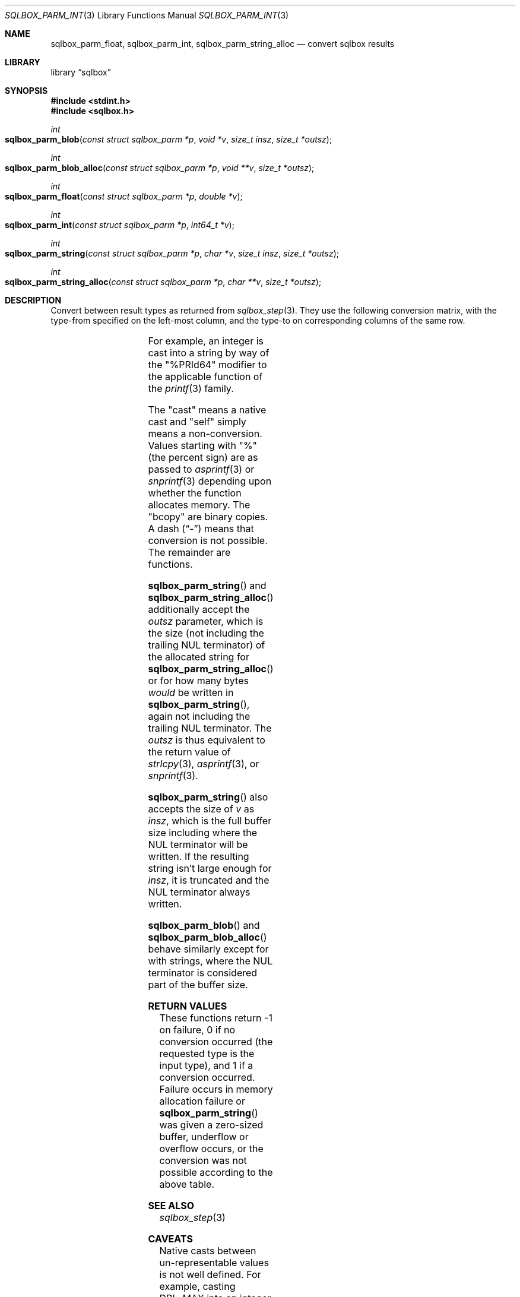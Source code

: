 .\"	$Id$
.\"
.\" Copyright (c) 2019 Kristaps Dzonsons <kristaps@bsd.lv>
.\"
.\" Permission to use, copy, modify, and distribute this software for any
.\" purpose with or without fee is hereby granted, provided that the above
.\" copyright notice and this permission notice appear in all copies.
.\"
.\" THE SOFTWARE IS PROVIDED "AS IS" AND THE AUTHOR DISCLAIMS ALL WARRANTIES
.\" WITH REGARD TO THIS SOFTWARE INCLUDING ALL IMPLIED WARRANTIES OF
.\" MERCHANTABILITY AND FITNESS. IN NO EVENT SHALL THE AUTHOR BE LIABLE FOR
.\" ANY SPECIAL, DIRECT, INDIRECT, OR CONSEQUENTIAL DAMAGES OR ANY DAMAGES
.\" WHATSOEVER RESULTING FROM LOSS OF USE, DATA OR PROFITS, WHETHER IN AN
.\" ACTION OF CONTRACT, NEGLIGENCE OR OTHER TORTIOUS ACTION, ARISING OUT OF
.\" OR IN CONNECTION WITH THE USE OR PERFORMANCE OF THIS SOFTWARE.
.\"
.Dd $Mdocdate$
.Dt SQLBOX_PARM_INT 3
.Os
.Sh NAME
.Nm sqlbox_parm_float ,
.Nm sqlbox_parm_int ,
.Nm sqlbox_parm_string_alloc
.Nd convert sqlbox results
.Sh LIBRARY
.Lb sqlbox
.Sh SYNOPSIS
.In stdint.h
.In sqlbox.h
.Ft int
.Fo sqlbox_parm_blob
.Fa "const struct sqlbox_parm *p"
.Fa "void *v"
.Fa "size_t insz"
.Fa "size_t *outsz"
.Fc
.Ft int
.Fo sqlbox_parm_blob_alloc
.Fa "const struct sqlbox_parm *p"
.Fa "void **v"
.Fa "size_t *outsz"
.Fc
.Ft int
.Fo sqlbox_parm_float
.Fa "const struct sqlbox_parm *p"
.Fa "double *v"
.Fc
.Ft int
.Fo sqlbox_parm_int
.Fa "const struct sqlbox_parm *p"
.Fa "int64_t *v"
.Fc
.Ft int
.Fo sqlbox_parm_string
.Fa "const struct sqlbox_parm *p"
.Fa "char *v"
.Fa "size_t insz"
.Fa "size_t *outsz"
.Fc
.Ft int
.Fo sqlbox_parm_string_alloc
.Fa "const struct sqlbox_parm *p"
.Fa "char **v"
.Fa "size_t *outsz"
.Fc
.Sh DESCRIPTION
Convert between result types as returned from
.Xr sqlbox_step 3 .
They use the following conversion matrix, with the type-from specified
on the left-most column, and the type-to on corresponding columns of the
same row.
.Pp
.TS
r | c | c | c | c
r | c c c c.
type	float	int	string	blob
_
float	self	cast	%lf	bcopy
int	cast	self	%PRId64	bcopy
string	strtod(3)	strtoll(3)	self	bcopy
blob	-	-	-	self
.TE
.Pp
For example, an integer is cast into a string by way of the
.Qq %PRId64
modifier to the applicable function of the
.Xr printf 3
family.
.Pp
The
.Qq cast
means a native cast and
.Qq self
simply means a non-conversion.
Values starting with
.Qq %
(the percent sign) are as passed to
.Xr asprintf 3
or
.Xr snprintf 3
depending upon whether the function allocates memory.
The
.Qq bcopy
are binary copies.
A dash
.Pq Dq \&-
means that conversion is not possible.
The remainder are functions.
.Pp
.Fn sqlbox_parm_string
and
.Fn sqlbox_parm_string_alloc
additionally accept the
.Fa outsz
parameter, which is the size (not including the trailing NUL terminator)
of the allocated string for
.Fn sqlbox_parm_string_alloc
or for how many bytes
.Em would
be written in
.Fn sqlbox_parm_string ,
again not including the trailing NUL terminator.
The
.Fa outsz
is thus equivalent to the return value of
.Xr strlcpy 3 ,
.Xr asprintf 3 ,
or
.Xr snprintf 3 .
.Pp
.Fn sqlbox_parm_string
also accepts the size of
.Fa v
as
.Fa insz ,
which is the full buffer size including where the NUL terminator will be
written.
If the resulting string isn't large enough for
.Fa insz ,
it is truncated and the NUL terminator always written.
.Pp
.Fn sqlbox_parm_blob
and
.Fn sqlbox_parm_blob_alloc
behave similarly except for with strings, where the NUL terminator is
considered part of the buffer size.
.Sh RETURN VALUES
These functions return -1 on failure, 0 if no conversion occurred (the
requested type is the input type), and 1 if a conversion occurred.
Failure occurs in memory allocation failure or
.Fn sqlbox_parm_string
was given a zero-sized buffer, underflow or overflow occurs, or the
conversion was not possible according to the above table.
.\" For sections 2, 3, and 9 function return values only.
.\" .Sh ENVIRONMENT
.\" For sections 1, 6, 7, and 8 only.
.\" .Sh FILES
.\" .Sh EXIT STATUS
.\" For sections 1, 6, and 8 only.
.\" .Sh EXAMPLES
.\" .Sh DIAGNOSTICS
.\" For sections 1, 4, 6, 7, 8, and 9 printf/stderr messages only.
.\" .Sh ERRORS
.\" For sections 2, 3, 4, and 9 errno settings only.
.Sh SEE ALSO
.Xr sqlbox_step 3
.\" .Sh STANDARDS
.\" .Sh HISTORY
.\" .Sh AUTHORS
.Sh CAVEATS
Native casts between un-representable values is not well defined.
For example, casting
.Dv DBL_MAX
into an integer differs in result between platforms.
.\" .Sh BUGS
.\" .Sh SECURITY CONSIDERATIONS
.\" Not used in OpenBSD.
